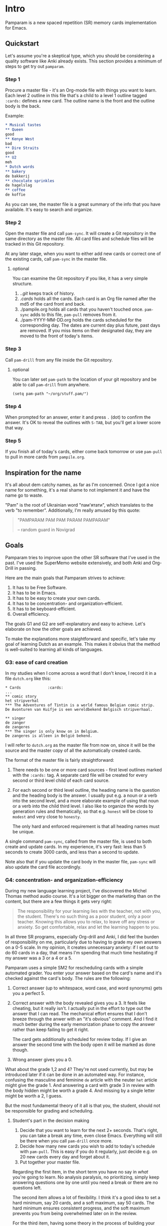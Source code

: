* Intro
Pamparam is a new spaced repetition (SR) memory cards implementation
for Emacs.
** Quickstart
Let's assume you're a skeptical type, which you should be considering
a quality software like Anki already exists. This section provides a
minimum of steps to get try out =pamparam=.
*** Step 1
Procure a master file - it's an Org-mode file with things you want to
learn. Each level 2 outline in this file that's a child to a level 1
outline tagged =:cards:= defines a new card. The outline name is the
front and the outline body is the back.

Example:
#+begin_src org
,* Musical tastes                                                                         :cards:
,** Queen
good
,** Kenye West
bad
,** Dire Straits
good
,** U2
meh
,* Dutch words                                                                            :cards:
,** bakery
de bakkerij
,** chocolate sprinkles
de hagelslag
,** coffee
de koffie
#+end_src

As you can see, the master file is a great summary of the info that
you have available. It's easy to search and organize.
*** Step 2
Open the master file and call =pam-sync=. It will create a Git
repository in the same directory as the master file. All card files
and schedule files will be tracked in this Git repository.

At any later stage, when you want to either add new cards or correct
one of the existing cards, call =pam-sync= in the master file.
**** optional
You can examine the Git repository if you like, it has a very simple
structure.

1. ./.git/ keeps track of history.
2. ./cards/ holds all the cards. Each card is an Org file named after
   the md5 of the card front and back.
3. ./pampile.org holds all cards that you haven't touched
   once. =pam-sync= adds to this file, =pam-pull= removes from it.
4. ./pam-YYYY-MM-DD.org holds the cards scheduled for the
   corresponding day. The dates are current day plus future, past days
   are removed. If you miss items on their designated day, they are
   moved to the front of today's items.
*** Step 3
Call =pam-drill= from any file inside the Git repository.
**** optional
You can later set =pam-path= to the location of your git repository and
be able to call =pam-drill= from anywhere.

#+begin_src elisp
(setq pam-path "~/org/stuff.pam/")
#+end_src
*** Step 4
When prompted for an answer, enter it and press ~.~ (dot) to confirm the
answer. It's OK to reveal the outlines with ~S-TAB~, but you'll get a
lower score that way.
*** Step 5
If you finish all of today's cards, either come back tomorrow or use
=pam-pull= to pull in more cards from =pampile.org=.
** Inspiration for the name
It's all about dem catchy names, as far as I'm concerned. Once I got a
nice name for something, it's a real shame to not implement it and
have the name go to waste.

"Pam" is the root of Ukrainian word "пам'ятати", which translates to
the verb "to remember". Additionally, I'm really amused by this quote:

#+BEGIN_QUOTE
"PAMPARAM PAM PAM PARAM PAMPARAM"

 -- random guard in Novigrad
#+END_QUOTE
** Goals
Pamparam tries to improve upon the other SR software that I've used in
the past. I've used the SuperMemo website extensively, and both Anki
and Org-Drill in passing.

Here are the main goals that Pamparam strives to achieve:
1. It has to be Free Software.
2. It has to be in Emacs.
3. It has to be easy to create your own cards.
4. It has to be concentration- and organization-efficient.
5. It has to be keyboard-efficient.
6. Overall efficiency.

The goals G1 and G2 are self-explanatory and easy to achieve. Let's
elaborate on how the other goals are achieved.

To make the explanations more staightforward and specific, let's take
my goal of learning Dutch as an example. This makes it obvius that the
method is well-suited to learning all kinds of languages.

*** G3: ease of card creation
In my studies when I come across a word that I don't know, I record it
in a file =dutch.org= like this:

#+BEGIN_EXAMPLE
,* Cards            :cards:
...
,** comic story
het stripverhal
,*** The Adventures of Tintin is a world famous Belgian comic strip.
De Avonturen van Kuifje is een wereldbekend Belgisch stripverhaal.

,** singer
de zanger
de zangeres
,*** The singer is only know on in Belgium.
De zangeres is alleen in België bekend.
#+END_EXAMPLE

I will refer to =dutch.org= as the master file from now on, since it
will be the source and the master copy of all the automatically
created cards.

The format of the master file is fairly straightforward:

1. There needs to be one or more card sources - first level outlines
   marked with the =:cards:= tag. A separate card file will be created
   for every second or third level child of each card source.
2. For each second or third level outline, the heading name is the
   question and the heading body is the answer. I usually put e.g. a
   noun or a verb into the second level, and a more elaborate example
   of using that noun or a verb into the child third level. I also
   like to organize the words by generation rules and thematically, so
   that e.g. =honest= will be close to =modest= and very close to =honesty=.

   The only hard and enforced requirement is that all heading names
   must be unique.

A single command =pam-sync=, called from the master file, is used to
both create and update cards. In my experience, it's very fast: less
than 5 seconds to create 3000 cards, and less than a second to update.

Note also that if you update the card body in the master file,
=pam-sync= will also update the card file accordingly.

*** G4: concentration- and organization-efficiency
During my new language learning project, I've discovered the Michel
Thomas method audio course. It's a lot bigger on the marketing
than on the content, but there are a few things it gets very right:

#+BEGIN_QUOTE
The responsibility for your learning lies with the teacher, not with
you, the student. There's no such thing as a poor student, only a poor
teacher. Knowing this allows you to relax, to leave off any stress or
anxiety. So get comfortable, relax and let the learning happen to you.
#+END_QUOTE

In all three SR programs, especially Org-drill and Anki, I did feel
the burden of responsibility on me, particularly due to having to
grade my own answers on a 0-5 scale. In my opinion, it creates
unnecessary anxiety: if I set out to do 60 cards in a day, that means
I'm spending that much time hesitating if my answer was a 3 or a 4 or
a 5.

Pamparam uses a simple SM2 for rescheduling cards with a simple
automated grader. You enter your answer based on the card's name and
it's checked against the card's body. The rules are the following:

1. Correct answer (up to whitespace, word case, and word synonyms)
   gets you a perfect 5.
2. Correct answer with the body revealed gives you a 3. It feels like
   cheating, but it really isn't. I actually put in the effort to type
   out the answer that I can read. The mechanical effort ensures that
   I don't breeze through the anwer with an "it's obvious" comment. And
   I find it much better during the early memorization phase to copy
   the answer rather than keep failing to get it right.

   The card gets additionally scheduled for review today. If I give an
   answer the second time with the body open it will be marked as done
   though.
3. Wrong answer gives you a 0.

What about the grade 1,2 and 4? They're not used currently, but may be
introduced later if it can be done in an automated way.  For instance,
confusing the masculine and feminine =de= article with the neuter =het=
article might give the grade 1. And answering a card with grade 3 in
review with the body hidden might be worth a grade 4. And missing by a
single letter might be worth a 2, I guess.

But the most fundamental theory of it all is that you, the student,
should not be responsible for grading and scheduling.
**** Student's part in the decision making
1. Decide that you want to learn for the next 2+ seconds. That's
   right, you can take a break any time, even close Emacs. Everything
   will still be there when you call =pam-drill= once more.
2. Decide how many new cards you wish to add to today's schedule with
   =pam-pull=. This is easy if you do it regularly, just decide e.g. on
   20 new cards every day and forget about it.
3. Put together your master file.

Regarding the first item, in the short term you have no say in /what/
you're going to learn. No analysis paralysis, no prioritizing, simply
keep answering questions one by one until you need a break or there
are no questions left.

The second item allows a lot of flexibility. I think it's a good idea
to set a hard minimum, say 20 cards, and a soft maximum, say 50 cards.
The hard minimum ensures consistent progress, and the soft maximum
prevents you from being overwhelmed later on in the review.

For the third item, having some theory in the process of building your
knowledge database seems exciting and interesting, but an unsorted
stream of information might serve just as well. There's nothing wrong
with simply copying someone's master file, but building your own can
be very rewarding as well.

*** G5: keyboard efficiency
Suppose I'm feeling very clever today, and giving perfect answers
right off the bat. Here's the key sequence of doing all my cards:

1. My custom binding ~C-c y~ calls =pam-drill= to start the session.
2. Immediately, I enter the correct answer and validate it with ~.~ (a dot).
3. Now, the transaction is done and I'm in a revealed card's buffer. I
   can review my progress on the current card, or take a break and
   switch to doing something else.
4. Instead, I press ~n~ (also calls =pam-drill= )to get the prompt for the
   next card.
5. Keep going until all cards are done.

Let's summarize the overhead for 30 cards:

- I pressed ~C-c y~ once.
- I pressed ~.~ 30 times to validate the card.
- I pressed ~n~ 29 times to get a new card.

Assuming the average length of a card answer is 20 characters, the
drivers' overhead is about 10% of the whole keyboard input.  If you
count "." as part of the answer, the overhead is only 5%.

Considering there's no mouse usage and modifier key usage, it seems
very efficient to me. I simply touch type away, with zero perceived
overhead. The answers are case- and punctuation-insensitive, so all I
need (in case of Dutch) are the 26 alpha chars and the dot.
*** G6: overall efficiency
Doing it all in Emacs, it's important to think about the overall speed
of it all. My master file is over 8000 lines long and 200K big. It's
already knocking on Emacs' and Org-mode's limits of working
comfortably.

Using property drawers like =org-drill= falls out of the question: 3
extra lines per property drawer times 3000 cards really bloats the
master file, making it harder to find stuff in.

Putting each card in it's own file sounds pretty good. Then there's
enough space to add all kinds of extra info to each card. And Git
tracks the changes to all of it.

I've used a clever naming trick for the card files: just looking at
the file name already gives Emacs an idea about the file
contents. This speeds up sync by a huge amount: instead of parsing the
master file, then opening 3000 files and comparing the pieces, it
simply has the parsed piece of the master file and checks if the file
already exists with that name. If so, it's already synced.

Searching, although rarely needed, is very fast with =git grep=.
